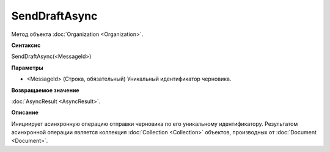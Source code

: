 ﻿SendDraftAsync
==============

Метод объекта :doc:`Organization <Organization>`.

**Синтаксис**


SendDraftAsync(<MessageId>)

**Параметры**


-  <MessageId> (Строка, обязательный) Уникальный идентификатор
   черновика.

**Возвращаемое значение**


:doc:`AsyncResult <AsyncResult>`.

**Описание**


Инициирует асинхронную операцию отправки черновика по его уникальному
идентификатору. Результатом асинхронной операции является коллекция
:doc:`Collection <Collection>` объектов, производных от
:doc:`Document <Document>`.
